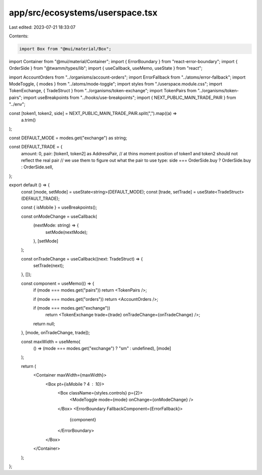 app/src/ecosystems/userspace.tsx
================================

Last edited: 2023-07-21 18:33:07

Contents:

.. code-block:: tsx

    import Box from "@mui/material/Box";
import Container from "@mui/material/Container";
import { ErrorBoundary } from "react-error-boundary";
import { OrderSide } from "@twamm/types/lib";
import { useCallback, useMemo, useState } from "react";

import AccountOrders from "../organisms/account-orders";
import ErrorFallback from "../atoms/error-fallback";
import ModeToggle, { modes } from "../atoms/mode-toggle";
import styles from "./userspace.module.css";
import TokenExchange, { TradeStruct } from "../organisms/token-exchange";
import TokenPairs from "../organisms/token-pairs";
import useBreakpoints from "../hooks/use-breakpoints";
import { NEXT_PUBLIC_MAIN_TRADE_PAIR } from "../env";

const [token1, token2, side] = NEXT_PUBLIC_MAIN_TRADE_PAIR.split(",").map((a) =>
  a.trim()
);

const DEFAULT_MODE = modes.get("exchange") as string;

const DEFAULT_TRADE = {
  amount: 0,
  pair: [token1, token2] as AddressPair,
  // at thins moment position of token1 and token2 should not reflect the real pair
  // we use them to figure out what the pair to use
  type: side === OrderSide.buy ? OrderSide.buy : OrderSide.sell,
};

export default () => {
  const [mode, setMode] = useState<string>(DEFAULT_MODE);
  const [trade, setTrade] = useState<TradeStruct>(DEFAULT_TRADE);

  const { isMobile } = useBreakpoints();

  const onModeChange = useCallback(
    (nextMode: string) => {
      setMode(nextMode);
    },
    [setMode]
  );

  const onTradeChange = useCallback((next: TradeStruct) => {
    setTrade(next);
  }, []);

  const component = useMemo(() => {
    if (mode === modes.get("pairs")) return <TokenPairs />;

    if (mode === modes.get("orders")) return <AccountOrders />;

    if (mode === modes.get("exchange"))
      return <TokenExchange trade={trade} onTradeChange={onTradeChange} />;

    return null;
  }, [mode, onTradeChange, trade]);

  const maxWidth = useMemo(
    () => (mode === modes.get("exchange") ? "sm" : undefined),
    [mode]
  );

  return (
    <Container maxWidth={maxWidth}>
      <Box pt={isMobile ? 4 : 10}>
        <Box className={styles.controls} p={2}>
          <ModeToggle mode={mode} onChange={onModeChange} />
        </Box>
        <ErrorBoundary FallbackComponent={ErrorFallback}>
          {component}
        </ErrorBoundary>
      </Box>
    </Container>
  );
};


